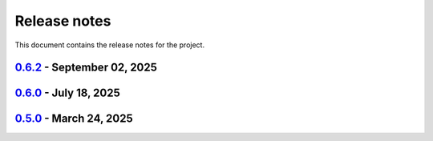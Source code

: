 .. _ref_release_notes:

Release notes
#############

This document contains the release notes for the project.

.. vale off

.. towncrier release notes start

`0.6.2 <https://github.com/ansys/scade-apitools/releases/tag/v0.6.2>`_ - September 02, 2025
===========================================================================================

.. tab-set::


  .. tab-item:: Miscellaneous

    .. list-table::
        :header-rows: 0
        :widths: auto

        * - Fix: Remove debug trace
          - `#127 <https://github.com/ansys/scade-apitools/pull/127>`_

        * - Fix: Add a function to create numeric cast expressions
          - `#131 <https://github.com/ansys/scade-apitools/pull/131>`_


`0.6.0 <https://github.com/ansys/scade-apitools/releases/tag/v0.6.0>`_ - July 18, 2025
======================================================================================

.. tab-set::


  .. tab-item:: Dependencies

    .. list-table::
        :header-rows: 0
        :widths: auto

        * - build(deps): bump the dependencies group with 3 updates
          - `#107 <https://github.com/ansys/scade-apitools/pull/107>`_

        * - build(deps): bump pytest-cov from 6.0.0 to 6.1.1 in the dependencies group
          - `#109 <https://github.com/ansys/scade-apitools/pull/109>`_


  .. tab-item:: Miscellaneous

    .. list-table::
        :header-rows: 0
        :widths: auto

        * - Ci: bump ansys/actions from 9 to 10 in the actions group
          - `#113 <https://github.com/ansys/scade-apitools/pull/113>`_

        * - Build(deps): bump the dependencies group with 3 updates
          - `#114 <https://github.com/ansys/scade-apitools/pull/114>`_

        * - Fix: do not add `_` pattern to case constructs with default.
          - `#118 <https://github.com/ansys/scade-apitools/pull/118>`_

        * - Fix: add diagram missing edges fails when there are constants in the diagram
          - `#121 <https://github.com/ansys/scade-apitools/pull/121>`_


  .. tab-item:: Documentation

    .. list-table::
        :header-rows: 0
        :widths: auto

        * - chore: update CHANGELOG for v0.5.0
          - `#106 <https://github.com/ansys/scade-apitools/pull/106>`_


  .. tab-item:: Maintenance

    .. list-table::
        :header-rows: 0
        :widths: auto

        * - docs: Update ``CONTRIBUTORS.md`` with the latest contributors
          - `#108 <https://github.com/ansys/scade-apitools/pull/108>`_

        * - ci: bump ansys/actions from 8 to 9 in the actions group
          - `#110 <https://github.com/ansys/scade-apitools/pull/110>`_

        * - Fix: update typing annotations and fix linter errors.
          - `#115 <https://github.com/ansys/scade-apitools/pull/115>`_


`0.5.0 <https://github.com/ansys/scade-apitools/releases/tag/v0.5.0>`_ - March 24, 2025
=======================================================================================

.. tab-set::


  .. tab-item:: Dependencies

    .. list-table::
        :header-rows: 0
        :widths: auto

        * - build(deps): bump the dependencies group with 2 updates
          - `#102 <https://github.com/ansys/scade-apitools/pull/102>`_, `#103 <https://github.com/ansys/scade-apitools/pull/103>`_


  .. tab-item:: Documentation

    .. list-table::
        :header-rows: 0
        :widths: auto

        * - chore: Upgrade the repository configuration
          - `#97 <https://github.com/ansys/scade-apitools/pull/97>`_


  .. tab-item:: Maintenance

    .. list-table::
        :header-rows: 0
        :widths: auto

        * - ci: Fix release steps
          - `#105 <https://github.com/ansys/scade-apitools/pull/105>`_


  .. tab-item:: Test

    .. list-table::
        :header-rows: 0
        :widths: auto

        * - chore: Enable Python 3.12 and greater
          - `#104 <https://github.com/ansys/scade-apitools/pull/104>`_


.. vale on
